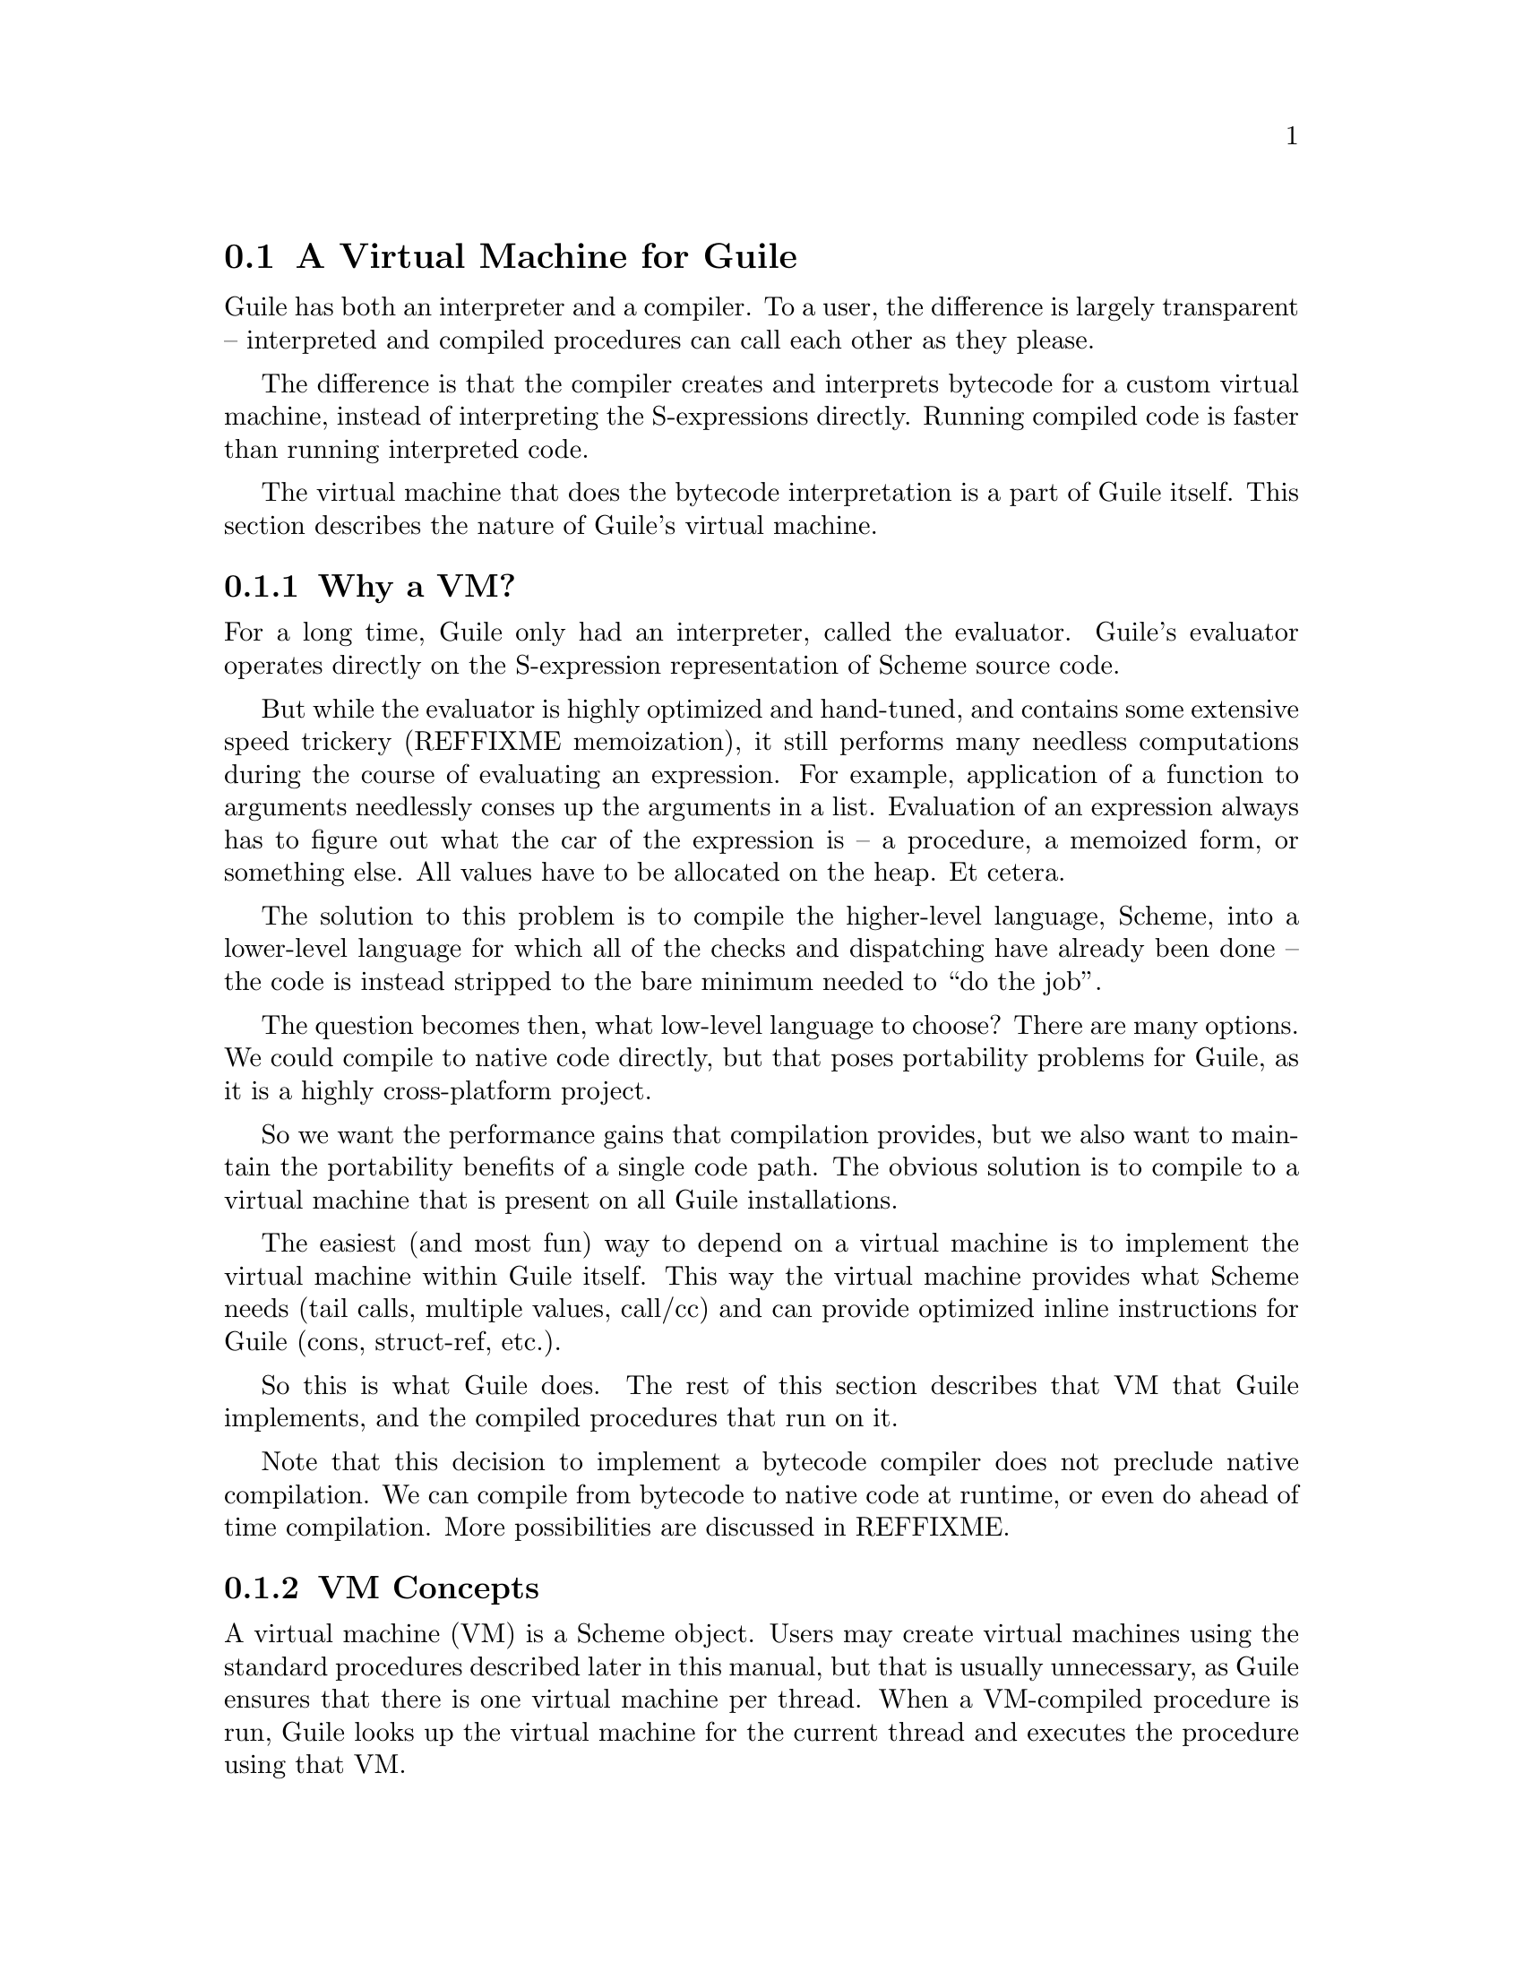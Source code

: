 @c -*-texinfo-*-
@c This is part of the GNU Guile Reference Manual.
@c Copyright (C)  2008,2009
@c   Free Software Foundation, Inc.
@c See the file guile.texi for copying conditions.

@node A Virtual Machine for Guile
@section A Virtual Machine for Guile

Guile has both an interpreter and a compiler. To a user, the
difference is largely transparent -- interpreted and compiled
procedures can call each other as they please.

The difference is that the compiler creates and interprets bytecode
for a custom virtual machine, instead of interpreting the
S-expressions directly. Running compiled code is faster than running
interpreted code.

The virtual machine that does the bytecode interpretation is a part of
Guile itself. This section describes the nature of Guile's virtual
machine.

@menu
* Why a VM?::                   
* VM Concepts::                 
* Stack Layout::                
* Variables and the VM::                   
* VM Programs::         
* Instruction Set::
@end menu

@node Why a VM?
@subsection Why a VM?

For a long time, Guile only had an interpreter, called the evaluator.
Guile's evaluator operates directly on the S-expression representation
of Scheme source code.

But while the evaluator is highly optimized and hand-tuned, and
contains some extensive speed trickery (REFFIXME memoization), it
still performs many needless computations during the course of
evaluating an expression. For example, application of a function to
arguments needlessly conses up the arguments in a list. Evaluation of
an expression always has to figure out what the car of the expression
is -- a procedure, a memoized form, or something else. All values have
to be allocated on the heap. Et cetera.

The solution to this problem is to compile the higher-level language,
Scheme, into a lower-level language for which all of the checks and
dispatching have already been done -- the code is instead stripped to
the bare minimum needed to ``do the job''.

The question becomes then, what low-level language to choose? There
are many options. We could compile to native code directly, but that
poses portability problems for Guile, as it is a highly cross-platform
project.

So we want the performance gains that compilation provides, but we
also want to maintain the portability benefits of a single code path.
The obvious solution is to compile to a virtual machine that is
present on all Guile installations.

The easiest (and most fun) way to depend on a virtual machine is to
implement the virtual machine within Guile itself. This way the
virtual machine provides what Scheme needs (tail calls, multiple
values, call/cc) and can provide optimized inline instructions for
Guile (cons, struct-ref, etc.).

So this is what Guile does. The rest of this section describes that VM
that Guile implements, and the compiled procedures that run on it.

Note that this decision to implement a bytecode compiler does not
preclude native compilation. We can compile from bytecode to native
code at runtime, or even do ahead of time compilation. More
possibilities are discussed in REFFIXME.

@node VM Concepts
@subsection VM Concepts

A virtual machine (VM) is a Scheme object. Users may create virtual
machines using the standard procedures described later in this manual,
but that is usually unnecessary, as Guile ensures that there is one
virtual machine per thread. When a VM-compiled procedure is run, Guile
looks up the virtual machine for the current thread and executes the
procedure using that VM.

Guile's virtual machine is a stack machine -- that is, it has few
registers, and the instructions defined in the VM operate by pushing
and popping values from a stack.

Stack memory is exclusive to the virtual machine that owns it. In
addition to their stacks, virtual machines also have access to the
global memory (modules, global bindings, etc) that is shared among
other parts of Guile, including other VMs.

A VM has generic instructions, such as those to reference local
variables, and instructions designed to support Guile's languages --
mathematical instructions that support the entire numerical tower, an
inlined implementation of @code{cons}, etc.

The registers that a VM has are as follows:

@itemize
@item ip - Instruction pointer
@item sp - Stack pointer
@item fp - Frame pointer
@end itemize

In other architectures, the instruction pointer is sometimes called
the ``program counter'' (pc). This set of registers is pretty typical
for stack machines; their exact meanings in the context of Guile's VM
is described below REFFIXME.

A virtual machine executes by loading a compiled procedure, and
executing the object code associated with that procedure. Of course,
that procedure may call other procedures, tail-call others, ad
infinitum -- indeed, within a guile whose modules have all been
compiled to object code, one might never leave the virtual machine.

@c wingo: I wish the following were true, but currently we just use
@c the one engine. This kind of thing is possible tho.

@c A VM may have one of three engines: reckless, regular, or debugging.
@c Reckless engine is fastest but dangerous.  Regular engine is normally
@c fail-safe and reasonably fast.  Debugging engine is safest and
@c functional but very slow.

@node Stack Layout
@subsection Stack Layout

While not strictly necessary to understand how to work with the VM, it
is instructive and sometimes entertaining to consider the struture of
the VM stack.

Logically speaking, a VM stack is composed of ``frames''. Each frame
corresponds to the application of one compiled procedure, and contains
storage space for arguments, local variables, intermediate values, and
some bookkeeping information (such as what to do after the frame
computes its value).

While the compiler is free to do whatever it wants to, as long as the
semantics of a computation are preserved, in practice every time you
call a function, a new frame is created. (The notable exception of
course is the tail call case, @pxref{Tail Calls}.)

Within a frame, you have the data associated with the function
application itself, which is of a fixed size, and the stack space for
intermediate values. Sometimes only the former is referred to as the
``frame'', and the latter is the ``stack'', although all pending
application frames can have some intermediate computations interleaved
on the stack.

The structure of the fixed part of an application frame is as follows:

@example
             Stack
   |                  | <- fp + bp->nargs + bp->nlocs + 4
   +------------------+    = SCM_FRAME_UPPER_ADDRESS (fp)
   | Return address   |
   | MV return address|
   | Dynamic link     |
   | External link    | <- fp + bp->nargs + bp->nlocs
   | Local variable 1 |    = SCM_FRAME_DATA_ADDRESS (fp)
   | Local variable 0 | <- fp + bp->nargs
   | Argument 1       |
   | Argument 0       | <- fp
   | Program          | <- fp - 1
   +------------------+    = SCM_FRAME_LOWER_ADDRESS (fp)
   |                  |
@end example

In the above drawing, the stack grows upward. The intermediate values
stored in the application of this frame are stored above
@code{SCM_FRAME_UPPER_ADDRESS (fp)}. @code{bp} refers to the
@code{struct scm_program*} data associated with the program at
@code{fp - 1}. @code{nargs} and @code{nlocs} are properties of the
compiled procedure, which will be discussed later.

The individual fields of the frame are as follows:

@table @asis
@item Return address
The @code{ip} that was in effect before this program was applied. When
we return from this activation frame, we will jump back to this
@code{ip}.

@item MV return address
The @code{ip} to return to if this application returns multiple
values. For continuations that only accept one value, this value will
be @code{NULL}; for others, it will be an @code{ip} that points to a
multiple-value return address in the calling code. That code will
expect the top value on the stack to be an integer -- the number of
values being returned -- and that below that integer there are the
values being returned.

@item Dynamic link
This is the @code{fp} in effect before this program was applied. In
effect, this and the return address are the registers that are always
``saved''.

@item External link
This field is a reference to the list of heap-allocated variables
associated with this frame. A discussion of heap versus stack
allocation can be found in REFFIXME.

@item Local variable @var{n}
Lambda-local variables that are allocated on the stack are all
allocated as part of the frame. This makes access to non-captured,
non-mutated variables very cheap.

@item Argument @var{n}
The calling convention of the VM requires arguments of a function
application to be pushed on the stack, and here they are. Normally
references to arguments dispatch to these locations on the stack.
However if an argument has to be stored on the heap, it will be copied
from its initial value here onto a location in the heap, and
thereafter only referenced on the heap.

@item Program
This is the program being applied. Programs are discussed in REFFIXME!
@end table

@node Variables and the VM
@subsection Variables and the VM

Let's think about the following Scheme code as an example:

@example
  (define (foo a)
    (lambda (b) (list foo a b)))
@end example

Within the lambda expression, "foo" is a top-level variable, "a" is a
lexically captured variable, and "b" is a local variable.

That is to say: @code{b} may safely be allocated on the stack, as
there is no enclosed procedure that references it, nor is it ever
mutated.

@code{a}, on the other hand, is referenced by an enclosed procedure,
that of the lambda. Thus it must be allocated on the heap, as it may
(and will) outlive the dynamic extent of the invocation of @code{foo}.

@code{foo} is a toplevel variable, as mandated by Scheme's semantics:

@example
  (define proc (foo 'bar)) ; assuming prev. definition of @code{foo}
  (define foo 42)          ; redefinition
  (proc 'baz)
  @result{} (42 bar baz)
@end example

Note that variables that are mutated (via @code{set!}) must be
allocated on the heap, even if they are local variables. This is
because any called subprocedure might capture the continuation, which
would need to capture locations instead of values. Thus perhaps
counterintuitively, what would seem ``closer to the metal'', viz
@code{set!}, actually forces heap allocation instead of stack
allocation.

@node VM Programs
@subsection Compiled Procedures are VM Programs

By default, when you enter in expressions at Guile's REPL, they are
first compiled to VM object code, then that VM object code is executed
to produce a value. If the expression evaluates to a procedure, the
result of this process is a compiled procedure.

A compiled procedure is a compound object, consisting of its bytecode,
a reference to any captured lexical variables, an object array, and
some metadata such as the procedure's arity, name, and documentation.
You can pick apart these pieces with the accessors in @code{(system vm
program)}. REFFIXME, for a full API reference.

@cindex object table
The object array of a compiled procedure, also known as the
@dfn{object table}, holds all Scheme objects whose values are known
not to change across invocations of the procedure: constant strings,
symbols, etc. The object table of a program is initialized right
before a program is loaded with @code{load-program} REFFIXME.

Variable objects are one such type of constant object: when a global
binding is defined, a variable object is associated to it and that
object will remain constant over time, even if the value bound to it
changes. Therefore, toplevel bindings only need to be looked up once.
Thereafter, references to the corresponding toplevel variables from
within the program are then performed via the @code{toplevel-ref}
instruction, which uses the object vector, and are almost as fast as
local variable references.

We can see how these concepts tie together by disassembling the
@code{foo} function to see what is going on:

@smallexample
scheme@@(guile-user)> (define (foo a) (lambda (b) (list foo a b)))
scheme@@(guile-user)> ,x foo
Disassembly of #<program foo (a)>:

Bytecode:

   0    (local-ref 0)                   ;; `a' (arg)
   2    (external-set 0)                ;; `a' (arg)
   4    (object-ref 0)                  ;; #<program #(0 28 #f) (b)>
   6    (make-closure)                                        at (unknown file):0:16
   7    (return)                        

----------------------------------------
Disassembly of #<program #(0 28 #f) (b)>:

Bytecode:

   0    (toplevel-ref 0)                ;; `list'
   2    (toplevel-ref 1)                ;; `foo'
   4    (external-ref 0)                ;; (closure variable)
   6    (local-ref 0)                   ;; `b' (arg)
   8    (goto/args 3)                                         at (unknown file):0:28
@end smallexample

At @code{ip} 0 and 2, we do the copy from argument to heap for
@code{a}. @code{Ip} 4 loads up the compiled lambda, and then at
@code{ip} 6 we make a closure -- binding code (from the compiled
lambda) with data (the heap-allocated variables). Finally we return
the closure.

The second stanza disassembles the compiled lambda. Toplevel variables
are resolved relative to the module that was current when the
procedure was created. This lookup occurs lazily, at the first time
the variable is actually referenced, and the location of the lookup is
cached so that future references are very cheap. REFFIXME xref
toplevel-ref, for more details.

Then we see a reference to an external variable, corresponding to
@code{a}. The disassembler doesn't have enough information to give a
name to that variable, so it just marks it as being a ``closure
variable''. Finally we see the reference to @code{b}, then a tail call
(@code{goto/args}) with three arguments.

@c @example
@c (use-modules (system vm program))
@c @end example

@c @deffn {Scheme Procedure} program-bytecode program
@c @deffnx {C Function} scm_program_bytecode (program)
@c Returns the object code associated with this program.
@c @end deffn

@c @deffn {Scheme Procedure} program-arity program
@c @deffnx {C Function} scm_program_arity (program)
@c Returns a representation of the ``arity'' of a program.
@c @end deffn

@c @deffn {Scheme Procedure} arity:nargs arity
@c @deffnx {Scheme Procedure} arity:nrest arity
@c @deffnx {Scheme Procedure} arity:nlocs arity
@c @deffnx {Scheme Procedure} arity:nexts arity
@c Accessors for arity objects, as returned by @code{program-arity}.

@c @code{nargs} is the number of arguments to the procedure, and
@c @code{nrest} will be non-zero if the last argument is a rest argument.

@c The other two accessors determine the number of local and external
@c (heap-allocated) variables that this procedure will need to have
@c allocated.
@c @end deffn

@node Instruction Set
@subsection Instruction Set

There are about 100 instructions in Guile's virtual machine. These
instructions represent atomic units of a program's execution. Ideally,
they perform one task without conditional branches, then dispatch to
the next instruction in the stream.

Instructions themselves are one byte long. Some instructions take
parameters, which follow the instruction byte in the instruction
stream.

Sometimes the compiler can figure out that it is compiling a special
case that can be run more efficiently. So, for example, while Guile
offers a generic test-and-branch instruction, it also offers specific
instructions for special cases, so that the following cases all have
their own test-and-branch instructions:

@example
(if pred then else)
(if (not pred) then else)
(if (null? l) then else)
(if (not (null? l)) then else)
@end example

In addition, some Scheme primitives have their own inline
implementations, e.g. @code{cons}.

So Guile's instruction set is a @emph{complete} instruction set, in
that it provides the instructions that are suited to the problem, and
is not concerned with making a minimal, orthogonal set of
instructions. More instructions may be added over time.

@menu
* Environment Control Instructions::  
* Branch Instructions::         
* Loading Instructions::  
* Procedural Instructions::  
* Data Control Instructions::   
* Miscellaneous Instructions::  
* Inlined Scheme Instructions::  
* Inlined Mathematical Instructions::  
@end menu

@node Environment Control Instructions
@subsubsection Environment Control Instructions

These instructions access and mutate the environment of a compiled
procedure -- the local bindings, the ``external'' bindings, and the
toplevel bindings.

@deffn Instruction local-ref offset
Push onto the stack the value of the local variable located at
@var{offset} within the current stack frame.

Note that arguments and local variables are all in one block. Thus the
first argument, if any, is at offset 0, and local bindings follow the
arguments.
@end deffn

@deffn Instruction local-set offset
Pop the Scheme object located on top of the stack and make it the new
value of the local variable located at @var{offset} within the current
stack frame.
@end deffn

@deffn Instruction external-ref offset
Push the value of the closure variable located at position
@var{offset} within the program's list of external variables.
@end deffn

@deffn Instruction external-set offset
Pop the Scheme object located on top of the stack and make it the new
value of the closure variable located at @var{offset} within the
program's list of external variables.
@end deffn

The external variable lookup algorithm should probably be made more
efficient in the future via addressing by frame and offset. Currently,
external variables are all consed onto a list, which results in O(N)
lookup time.

@deffn Instruction externals
Pushes the current list of external variables onto the stack. This
instruction is used in the implementation of
@code{compile-time-environment}.
@end deffn

@deffn Instruction toplevel-ref offset
Push the value of the toplevel binding whose location is stored in at
position @var{offset} in the object table.

Initially, a cell in the object table that is used by
@code{toplevel-ref} is initialized to one of two forms. The normal
case is that the cell holds a symbol, whose binding will be looked up
relative to the module that was current when the current program was
created.

Alternately, the lookup may be performed relative to a particular
module, determined at compile-time (e.g. via @code{@@} or
@code{@@@@}). In that case, the cell in the object table holds a list:
@code{(@var{modname} @var{sym} @var{interface?})}. The symbol
@var{sym} will be looked up in the module named @var{modname} (a list
of symbols). The lookup will be performed against the module's public
interface, unless @var{interface?} is @code{#f}, which it is for
example when compiling @code{@@@@}.

In any case, if the symbol is unbound, an error is signalled.
Otherwise the initial form is replaced with the looked-up variable, an
in-place mutation of the object table. This mechanism provides for
lazy variable resolution, and an important cached fast-path once the
variable has been successfully resolved.

This instruction pushes the value of the variable onto the stack.
@end deffn

@deffn Instruction toplevel-ref offset
Pop a value off the stack, and set it as the value of the toplevel
variable stored at @var{offset} in the object table. If the variable
has not yet been looked up, we do the lookup as in
@code{toplevel-ref}.
@end deffn

@deffn Instruction link-now
Pop a value, @var{x}, from the stack. Look up the binding for @var{x},
according to the rules for @code{toplevel-ref}, and push that variable
on the stack. If the lookup fails, an error will be signalled.

This instruction is mostly used when loading programs, because it can
do toplevel variable lookups without an object vector.
@end deffn

@deffn Instruction variable-ref
Dereference the variable object which is on top of the stack and
replace it by the value of the variable it represents.
@end deffn

@deffn Instruction variable-set
Pop off two objects from the stack, a variable and a value, and set
the variable to the value.
@end deffn

@deffn Instruction object-ref n
Push @var{n}th value from the current program's object vector.
@end deffn

@node Branch Instructions
@subsubsection Branch Instructions

All the conditional branch instructions described below work in the
same way:

@itemize
@item They take the Scheme object located on the stack and use it as
the branch condition;
@item If the condition is false, then program execution continues with
the next instruction;
@item If the condition is true, then the instruction pointer is
increased by the offset passed as an argument to the branch
instruction;
@item Finally, when the instruction finished, the condition object is
removed from the stack.
@end itemize

Note that the offset passed to the instruction is encoded on two 8-bit
integers which are then combined by the VM as one 16-bit integer.

@deffn Instruction br offset
Jump to @var{offset}.
@end deffn

@deffn Instruction br-if offset
Jump to @var{offset} if the condition on the stack is not false.
@end deffn

@deffn Instruction br-if-not offset
Jump to @var{offset} if the condition on the stack is false.
@end deffn

@deffn Instruction br-if-eq offset
Jump to @var{offset} if the two objects located on the stack are
equal in the sense of @var{eq?}.  Note that, for this instruction, the
stack pointer is decremented by two Scheme objects instead of only
one.
@end deffn

@deffn Instruction br-if-not-eq offset
Same as @var{br-if-eq} for non-@code{eq?} objects.
@end deffn

@deffn Instruction br-if-null offset
Jump to @var{offset} if the object on the stack is @code{'()}.
@end deffn

@deffn Instruction br-if-not-null offset
Jump to @var{offset} if the object on the stack is not @code{'()}.
@end deffn


@node Loading Instructions
@subsubsection Loading Instructions

In addition to VM instructions, an instruction stream may contain
variable-length data embedded within it. This data is always preceded
by special loading instructions, which interpret the data and advance
the instruction pointer to the next VM instruction.

All of these loading instructions have a @code{length} parameter,
indicating the size of the embedded data, in bytes. The length itself
may be encoded in 1, 2, or 4 bytes.

@deffn Instruction load-integer length
Load a 32-bit integer from the instruction stream.
@end deffn
@deffn Instruction load-number length
Load an arbitrary number from the instruction stream. The number is
embedded in the stream as a string.
@end deffn
@deffn Instruction load-string length
Load a string from the instruction stream.
@end deffn
@deffn Instruction load-symbol length
Load a symbol from the instruction stream.
@end deffn
@deffn Instruction load-keyword length
Load a keyword from the instruction stream.
@end deffn

@deffn Instruction define length
Load a symbol from the instruction stream, and look up its binding in
the current toplevel environment, creating the binding if necessary.
Push the variable corresponding to the binding.
@end deffn

@deffn Instruction load-program length
Load bytecode from the instruction stream, and push a compiled
procedure. This instruction pops the following values from the stack:

@itemize
@item Optionally, a thunk, which when called should return metadata
associated with this program -- for example its name, the names of its
arguments, its documentation string, debugging information, etc.

Normally, this thunk its itself a compiled procedure (with no
metadata). Metadata is represented this way so that the initial load
of a procedure is fast: the VM just mmap's the thunk and goes. The
symbols and pairs associated with the metadata are only created if the
user asks for them.

The format of the thunk's return value is specified in REFFIXME.
@item Optionally, the program's object table, as a vector.

A program that does not reference toplevel bindings and does not use
@code{object-ref} does not need an object table.
@item Finally, either one immediate integer or four immediate integers
representing the arity of the program.

In the four-fixnum case, the values are respectively the number of
arguments taken by the function (@var{nargs}), the number of @dfn{rest
arguments} (@var{nrest}, 0 or 1), the number of local variables
(@var{nlocs}) and the number of external variables (@var{nexts})
(@pxref{Environment Control Instructions}).

The common single-fixnum case represents all of these values within a
16-bit bitmask.
@end itemize

The resulting compiled procedure will not have any ``external''
variables captured, so it will be loaded only once but may be used
many times to create closures.
@end deffn

Finally, while this instruction is not strictly a ``loading''
instruction, it's useful to wind up the @code{load-program} discussion
here:

@deffn Instruction make-closure
Pop the program object from the stack, capture the current set of
``external'' variables, and assign those external variables to a copy
of the program. Push the new program object, which shares state with
the original program. Also captures the current module.
@end deffn

@node Procedural Instructions
@subsubsection Procedural Instructions

@deffn Instruction return
Free the program's frame, returning the top value from the stack to
the current continuation. (The stack should have exactly one value on
it.)

Specifically, the @code{sp} is decremented to one below the current
@code{fp}, the @code{ip} is reset to the current return address, the
@code{fp} is reset to the value of the current dynamic link, and then
the top item on the stack (formerly the procedure being applied) is
set to the returned value.
@end deffn

@deffn Instruction call nargs
Call the procedure located at @code{sp[-nargs]} with the @var{nargs}
arguments located from @code{sp[0]} to @code{sp[-nargs + 1]}.

For non-compiled procedures (continuations, primitives, and
interpreted procedures), @code{call} will pop the procedure and
arguments off the stack, and push the result of calling
@code{scm_apply}.

For compiled procedures, this instruction sets up a new stack frame,
as described in REFFIXME, and then dispatches to the first instruction
in the called procedure, relying on the called procedure to return one
value to the newly-created continuation.
@end deffn

@deffn Instruction goto/args nargs
Like @code{call}, but reusing the current continuation. This
instruction implements tail calling as required by RnRS.

For compiled procedures, that means that @code{goto/args} reuses the
current frame instead of building a new one. The @code{goto/*}
instruction family is named as it is because tail calls are equivalent
to @code{goto}, along with relabeled variables.

For non-VM procedures, the result is the same, but the current VM
invocation remains on the C stack. True tail calls are not currently
possible between compiled and non-compiled procedures.
@end deffn

@deffn Instruction apply nargs
@deffnx Instruction goto/apply nargs
Like @code{call} and @code{goto/args}, except that the top item on the
stack must be a list. The elements of that list are then pushed on the
stack and treated as additional arguments, replacing the list itself,
then the procedure is invoked as usual.
@end deffn

@deffn Instruction call/nargs
@deffnx Instruction goto/nargs
These are like @code{call} and @code{goto/args}, except they take the
number of arguments from the stack instead of the instruction stream.
These instructions are used in the implementation of multiple value
returns, where the actual number of values is pushed on the stack.
@end deffn

@deffn Instruction call/cc
@deffnx Instruction goto/cc
Capture the current continuation, and then call (or tail-call) the
procedure on the top of the stack, with the continuation as the
argument.

Both the VM continuation and the C continuation are captured.
@end deffn

@deffn Instruction mv-call nargs offset
Like @code{call}, except that a multiple-value continuation is created
in addition to a single-value continuation.

The offset (a two-byte value) is an offset within the instruction
stream; the multiple-value return address in the new frame (see
frames REFFIXME) will be set to the normal return address plus this
offset. Instructions at that offset will expect the top value of the
stack to be the number of values, and below that values themselves,
pushed separately.
@end deffn

@deffn Instruction return/values nvalues
Return the top @var{nvalues} to the current continuation.

If the current continuation is a multiple-value continuation,
@code{return/values} pushes the number of values on the stack, then
returns as in @code{return}, but to the multiple-value return address.

Otherwise if the current continuation accepts only one value, i.e. the
multiple-value return address is @code{NULL}, then we assume the user
only wants one value, and we give them the first one. If there are no
values, an error is signaled.
@end deffn

@deffn Instruction return/values* nvalues
Like a combination of @code{apply} and @code{return/values}, in which
the top value on the stack is interpreted as a list of additional
values. This is an optimization for the common @code{(apply values
...)} case.
@end deffn

@deffn Instruction truncate-values nbinds nrest
Used in multiple-value continuations, this instruction takes the
values that are on the stack (including the number-of-value marker)
and truncates them for a binding construct.

For example, a call to @code{(receive (x y . z) (foo) ...)} would,
logically speaking, pop off the values returned from @code{(foo)} and
push them as three values, corresponding to @code{x}, @code{y}, and
@code{z}. In that case, @var{nbinds} would be 3, and @var{nrest} would
be 1 (to indicate that one of the bindings was a rest arguments).

Signals an error if there is an insufficient number of values.
@end deffn

@node Data Control Instructions
@subsubsection Data Control Instructions

These instructions push simple immediate values onto the stack, or
manipulate lists and vectors on the stack.

@deffn Instruction make-int8 value
Push @var{value}, an 8-bit integer, onto the stack.
@end deffn

@deffn Instruction make-int8:0
Push the immediate value @code{0} onto the stack.
@end deffn

@deffn Instruction make-int8:1
Push the immediate value @code{1} onto the stack.
@end deffn

@deffn Instruction make-int16 value
Push @var{value}, a 16-bit integer, onto the stack.
@end deffn

@deffn Instruction make-false
Push @code{#f} onto the stack.
@end deffn

@deffn Instruction make-true
Push @code{#t} onto the stack.
@end deffn

@deffn Instruction make-eol
Push @code{'()} onto the stack.
@end deffn

@deffn Instruction make-char8 value
Push @var{value}, an 8-bit character, onto the stack.
@end deffn

@deffn Instruction list n
Pops off the top @var{n} values off of the stack, consing them up into
a list, then pushes that list on the stack. What was the topmost value
will be the last element in the list.
@end deffn

@deffn Instruction vector n
Create and fill a vector with the top @var{n} values from the stack,
popping off those values and pushing on the resulting vector.
@end deffn

@deffn Instruction mark
Pushes a special value onto the stack that other stack instructions
like @code{list-mark} can use.
@end deffn

@deffn Instruction list-mark
Create a list from values from the stack, as in @code{list}, but
instead of knowing beforehand how many there will be, keep going until
we see a @code{mark} value.
@end deffn

@deffn Instruction cons-mark
As the scheme procedure @code{cons*} is to the scheme procedure
@code{list}, so the instruction @code{cons-mark} is to the instruction
@code{list-mark}.
@end deffn

@deffn Instruction vector-mark
Like @code{list-mark}, but makes a vector instead of a list.
@end deffn

@deffn Instruction list-break
The opposite of @code{list}: pops a value, which should be a list, and
pushes its elements on the stack.
@end deffn

@node Miscellaneous Instructions
@subsubsection Miscellaneous Instructions

@deffn Instruction nop
Does nothing!
@end deffn

@deffn Instruction halt
Exits the VM, returning a SCM value. Normally, this instruction is
only part of the ``bootstrap program'', a program run when a virtual
machine is first entered; compiled Scheme procedures will not contain
this instruction.

If multiple values have been returned, the SCM value will be a
multiple-values object (REFFIXME scm_values).
@end deffn

@deffn Instruction break
Does nothing, but invokes the break hook.
@end deffn

@deffn Instruction drop
Pops off the top value from the stack, throwing it away.
@end deffn

@deffn Instruction dup
Re-pushes the top value onto the stack.
@end deffn

@deffn Instruction void
Pushes ``the unspecified value'' onto the stack.
@end deffn

@node Inlined Scheme Instructions
@subsubsection Inlined Scheme Instructions

The Scheme compiler can recognize the application of standard Scheme
procedures, or unbound variables that look like they are bound to
standard Scheme procedures. It tries to inline these small operations
to avoid the overhead of creating new stack frames.

Since most of these operations are historically implemented as C
primitives, not inlining them would entail constantly calling out from
the VM to the interpreter, which has some costs -- registers must be
saved, the interpreter has to dispatch, called procedures have to do
much typechecking, etc. It's much more efficient to inline these
operations in the virtual machine itself.

All of these instructions pop their arguments from the stack and push
their results, and take no parameters from the instruction stream.
Thus, unlike in the previous sections, these instruction definitions
show stack parameters instead of parameters from the instruction
stream.

@deffn Instruction not x
@deffnx Instruction not-not x
@deffnx Instruction eq? x y
@deffnx Instruction not-eq? x y
@deffnx Instruction null?
@deffnx Instruction not-null?
@deffnx Instruction eqv? x y
@deffnx Instruction equal? x y
@deffnx Instruction pair? x y
@deffnx Instruction list? x y
@deffnx Instruction set-car! pair x
@deffnx Instruction set-cdr! pair x
@deffnx Instruction slot-ref struct n
@deffnx Instruction slot-set struct n x
@deffnx Instruction cons x
@deffnx Instruction car x
@deffnx Instruction cdr x
Inlined implementations of their Scheme equivalents.
@end deffn

Note that @code{caddr} and friends compile to a series of @code{car}
and @code{cdr} instructions.

@node Inlined Mathematical Instructions
@subsubsection Inlined Mathematical Instructions

Inlining mathematical operations has the obvious advantage of handling
fixnums without function calls or allocations. The trick, of course,
is knowing when the result of an operation will be a fixnum, and there
might be a couple bugs here.

More instructions could be added here over time.

As in the previous section, the definitions below show stack
parameters instead of instruction stream parameters.

@deffn Instruction add x y
@deffnx Instruction sub x y
@deffnx Instruction mul x y
@deffnx Instruction div x y
@deffnx Instruction quo x y
@deffnx Instruction rem x y
@deffnx Instruction mod x y
@deffnx Instruction ee? x y
@deffnx Instruction lt? x y
@deffnx Instruction gt? x y
@deffnx Instruction le? x y
@deffnx Instruction ge? x y
Inlined implementations of the corresponding mathematical operations.
@end deffn
